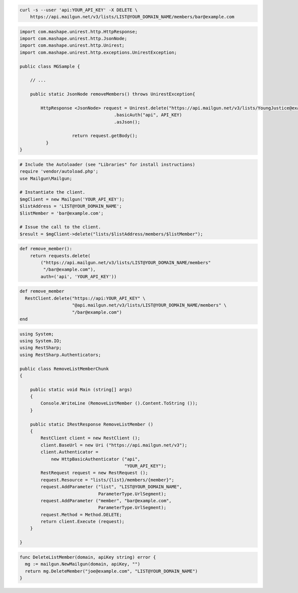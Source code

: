 
.. code-block:: bash

    curl -s --user 'api:YOUR_API_KEY' -X DELETE \
	https://api.mailgun.net/v3/lists/LIST@YOUR_DOMAIN_NAME/members/bar@example.com

.. code-block:: java

 import com.mashape.unirest.http.HttpResponse;
 import com.mashape.unirest.http.JsonNode;
 import com.mashape.unirest.http.Unirest;
 import com.mashape.unirest.http.exceptions.UnirestException;

 public class MGSample {

     // ...

     public static JsonNode removeMembers() throws UnirestException{

         HttpResponse <JsonNode> request = Unirest.delete("https://api.mailgun.net/v3/lists/YoungJustice@example.com/members/karen@example.com")
				     .basicAuth("api", API_KEY)
				     .asJson();

		     return request.getBody();
	   }
 }

.. code-block:: php

  # Include the Autoloader (see "Libraries" for install instructions)
  require 'vendor/autoload.php';
  use Mailgun\Mailgun;

  # Instantiate the client.
  $mgClient = new Mailgun('YOUR_API_KEY');
  $listAddress = 'LIST@YOUR_DOMAIN_NAME';
  $listMember = 'bar@example.com';

  # Issue the call to the client.
  $result = $mgClient->delete("lists/$listAddress/members/$listMember");

.. code-block:: py

 def remove_member():
     return requests.delete(
         ("https://api.mailgun.net/v3/lists/LIST@YOUR_DOMAIN_NAME/members"
          "/bar@example.com"),
         auth=('api', 'YOUR_API_KEY'))

.. code-block:: rb

 def remove_member
   RestClient.delete("https://api:YOUR_API_KEY" \
                     "@api.mailgun.net/v3/lists/LIST@YOUR_DOMAIN_NAME/members" \
                     "/bar@example.com")
 end

.. code-block:: csharp

 using System;
 using System.IO;
 using RestSharp;
 using RestSharp.Authenticators;

 public class RemoveListMemberChunk
 {

     public static void Main (string[] args)
     {
         Console.WriteLine (RemoveListMember ().Content.ToString ());
     }

     public static IRestResponse RemoveListMember ()
     {
         RestClient client = new RestClient ();
         client.BaseUrl = new Uri ("https://api.mailgun.net/v3");
         client.Authenticator =
             new HttpBasicAuthenticator ("api",
                                         "YOUR_API_KEY");
         RestRequest request = new RestRequest ();
         request.Resource = "lists/{list}/members/{member}";
         request.AddParameter ("list", "LIST@YOUR_DOMAIN_NAME",
                               ParameterType.UrlSegment);
         request.AddParameter ("member", "bar@example.com",
                               ParameterType.UrlSegment);
         request.Method = Method.DELETE;
         return client.Execute (request);
     }

 }

.. code-block:: go

 func DeleteListMember(domain, apiKey string) error {
   mg := mailgun.NewMailgun(domain, apiKey, "")
   return mg.DeleteMember("joe@example.com", "LIST@YOUR_DOMAIN_NAME")
 }
